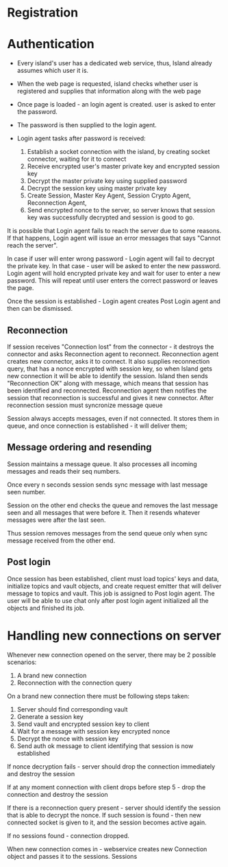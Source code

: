 

* Registration

* Authentication
- Every island's user has a dedicated web service,
  thus, Island already assumes which user it is.

- When the web page is requested, island checks whether user is
  registered and supplies that information along with the web page

- Once page is loaded - an login agent is created.
  user is asked to enter the password.

- The password is then supplied to the login agent.

- Login agent tasks after password is received:
  1. Establish a socket connection with the island, by creating socket
     connector, waiting for it to connect
  2. Receive encrypted user's master private key and encrypted session key
  3. Decrypt the master private key using supplied password
  4. Decrypt the session key using master private key
  5. Create Session, Master Key Agent, Session Crypto Agent,  Reconnection Agent,
  6. Send encrypted nonce to the server, so server knows that session key was
     successfully decrypted and session is good to go.

It is possible that Login agent fails to reach the server due to some reasons.
If that happens, Login agent will issue an error messages that says "Cannot reach
the server".

In case if user will enter wrong password - Login agent will fail to decrypt the
private key. In that case - user will be asked to enter the new password. Login
agent will hold encrypted private key and wait for user to enter a new password.
This will repeat until user enters the correct password or leaves the page.

Once the session is established - Login agent creates Post Login agent and then can be dismissed.


** Reconnection
If session receives "Connection lost" from the connector - it destroys the
connector and asks Reconnection agent to reconnect. Reconnection agent creates
new connector, asks it to connect. It also supplies reconnection query, that has
a nonce encrypted with session key, so when Island gets new connection it will
be able to identify the session. Island then sends "Reconnection OK" along with
message, which means that session has been identified and reconnected. Reconnection agent
then notifies the session that reconnection is successful and gives it new
connector. After reconnection session must syncronize  message queue

Session always accepts messages, even if not connected. It stores them in queue,
and once connection is established - it will deliver them;


** Message ordering and resending
Session maintains a message queue.
It also processes all incoming messages and reads their seq numbers.

Once every n seconds session sends sync message with last message seen number.

Session on the other end checks the queue and removes the last message seen and
all messages that were before it. Then it resends whatever messages were after
the last seen.

Thus session removes messages from the send queue only when sync message
received from the other end.



** Post login
Once session has been established, client must load topics' keys and data,
initialize topics and vault objects, and create request emitter that will deliver message
to topics and vault. This job is assigned to Post login agent.
The user will be able to use chat only after post login agent initialized all
the objects and finished its job.



* Handling new connections on server
Whenever new connection opened on the server, there may be 2 possible scenarios:
1. A brand new connection
2. Reconnection with the connection query

On a brand new connection there must be following steps taken:
   1. Server should find corresponding vault
   2. Generate a session key
   3. Send vault and encrypted session key to client
   4. Wait for a message with session key encrypted nonce
   5. Decrypt the nonce with session key
   6. Send auth ok message to client identifying that session is now established

If nonce decryption fails - server should drop the connection immediately and
destroy the session

If at any moment connection with client drops before step 5 - drop the
connection and destroy the session

If there is a reconnection query present - server should identify the session
that is able to decrypt the nonce. If such session is found - then new connected
socket is given to it, and the session becomes active again.

If no sessions found - connection dropped.




When new connection comes in - webservice creates new Connection object and
passes it to the sessions. Sessions
